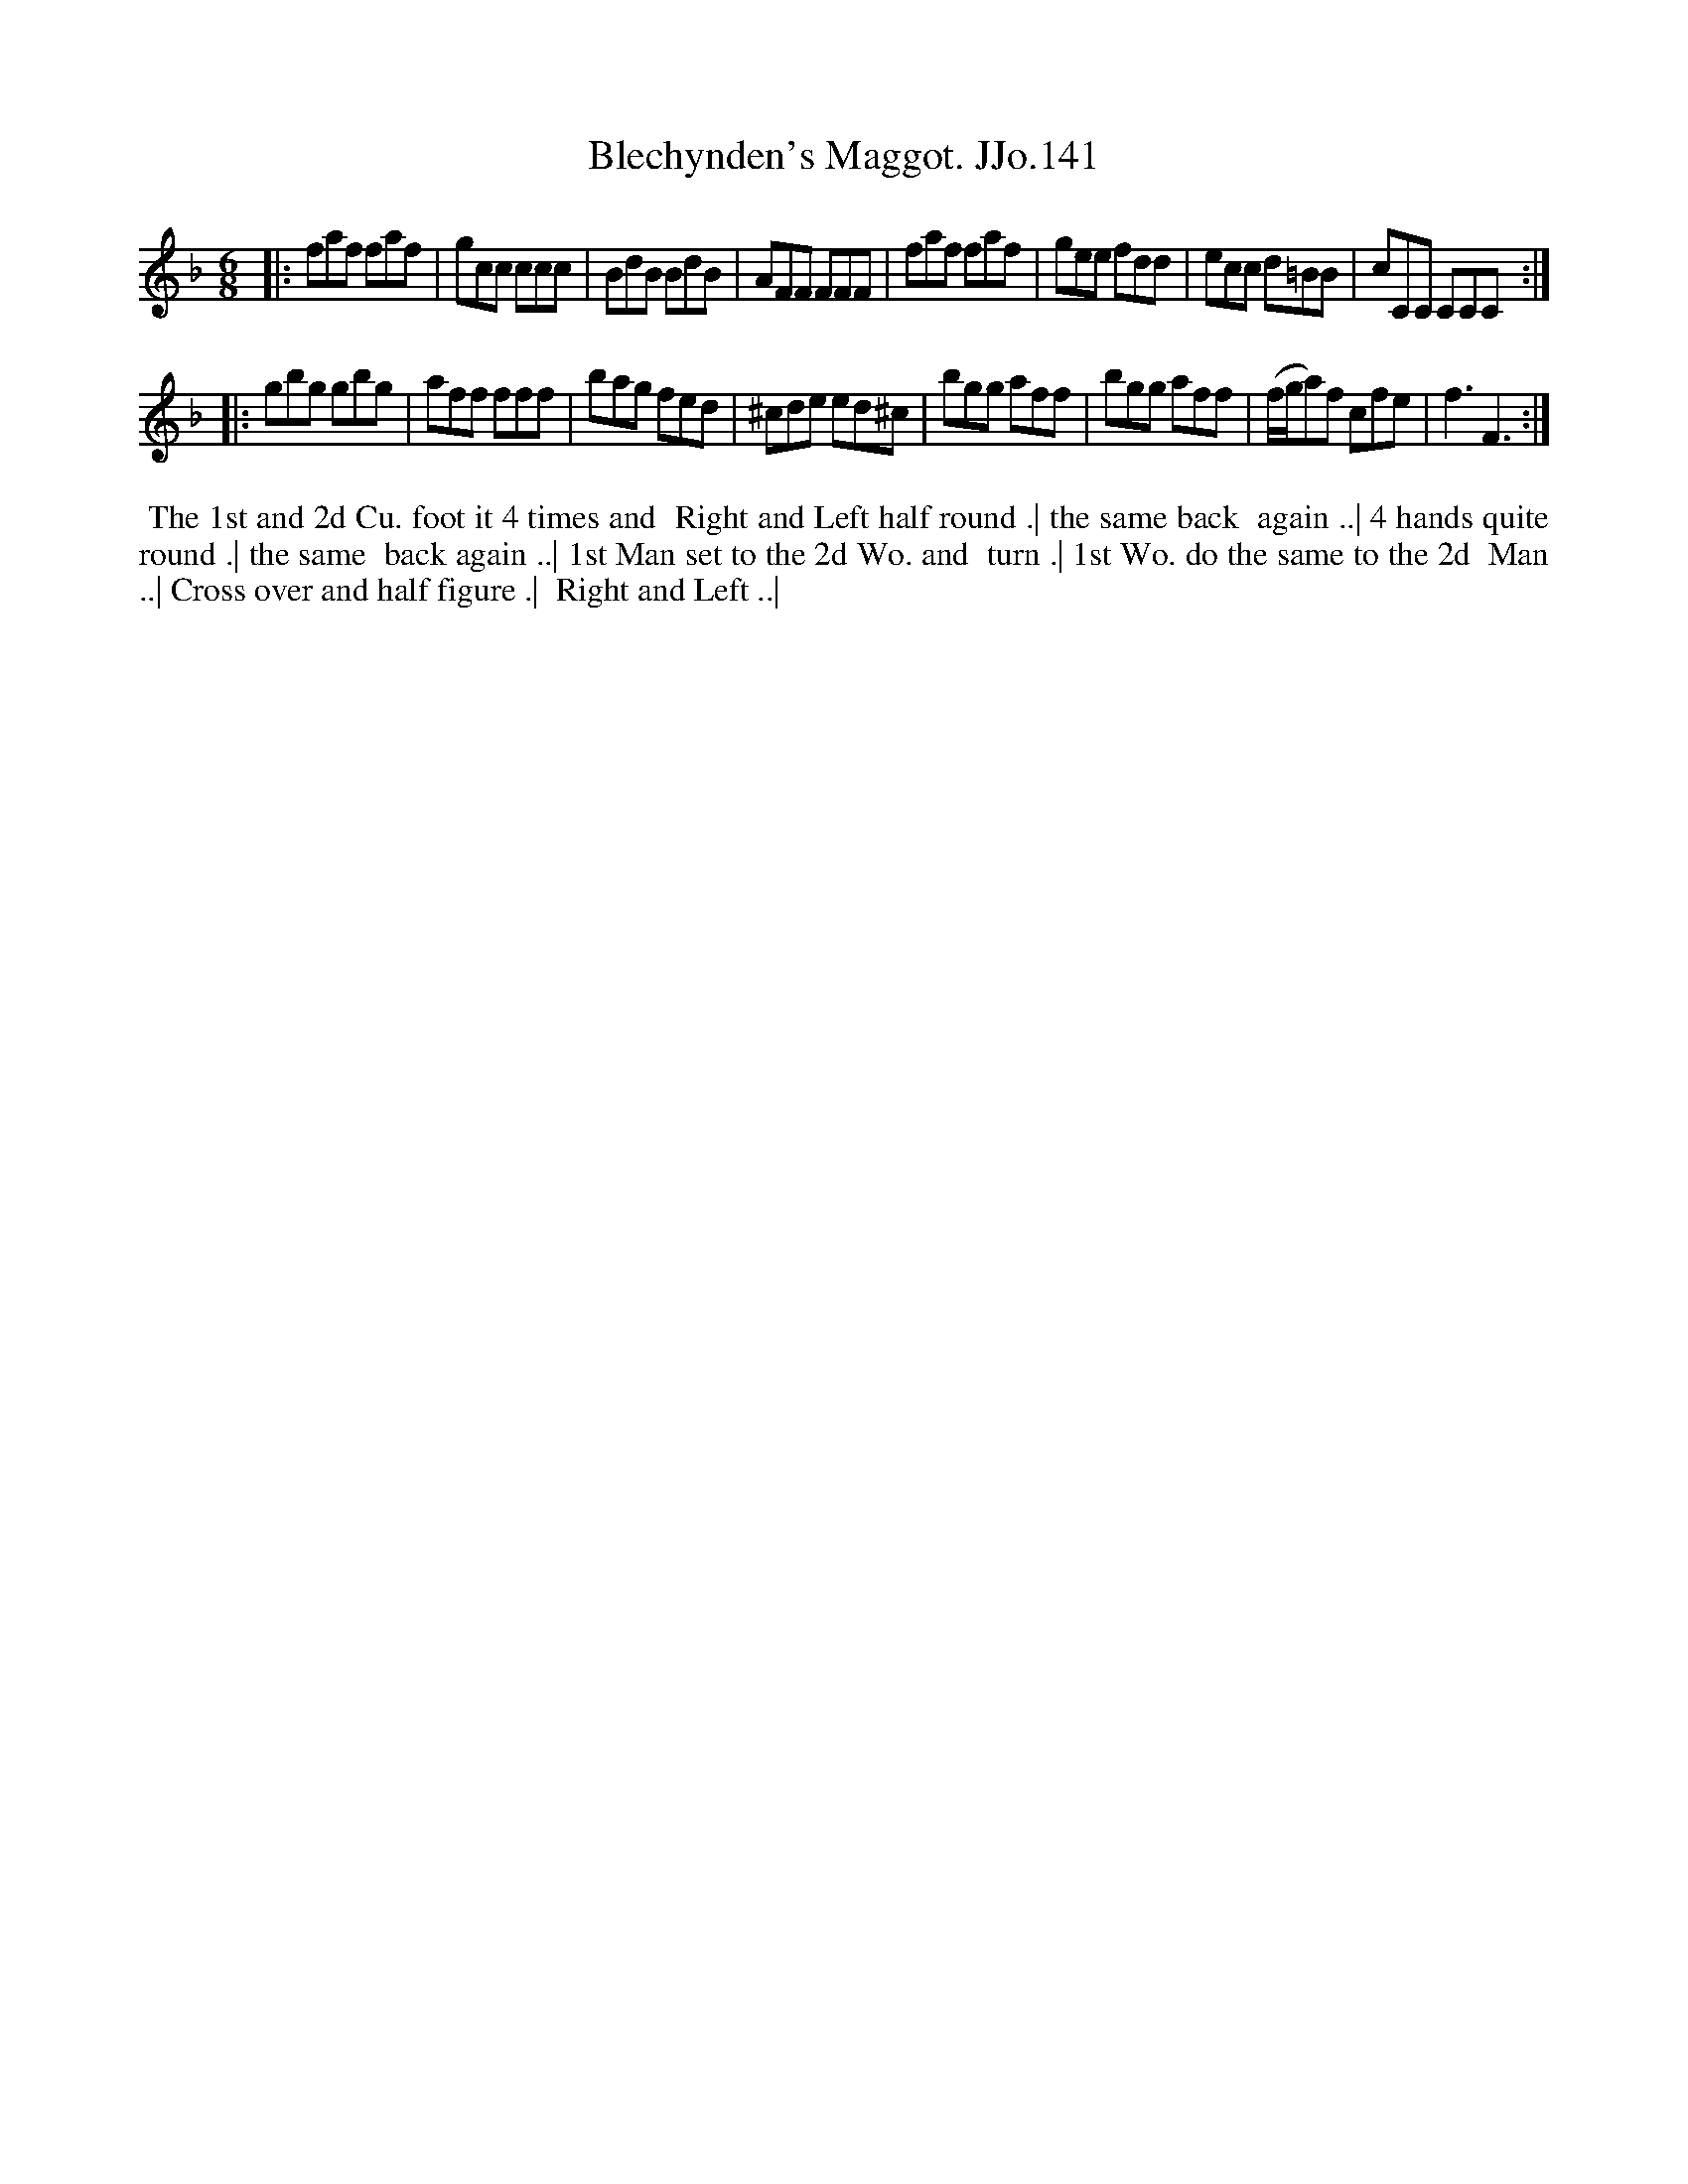 X:141
T:Blechynden's Maggot. JJo.141
B:J.Johnson Choice Collection Vol 8 1758
Z:vmp.Simon Wilson 2013 www.village-music-project.org.uk
Z:Dance added by John Chambers 2017
M:6/8
L:1/8
%Q:3/8=110
K:F
|:\
faf faf | gcc ccc | BdB BdB | AFF FFF |\
faf faf | gee fdd | ecc d=BB | cCC CCC :|
|:\
gbg gbg | aff fff | bag fed | ^cde ed^c |\
bgg aff | bgg aff | (f/g/a)f cfe | f3F3 :|
%%begintext align
%% The 1st and 2d Cu. foot it 4 times and
%% Right and Left half round .| the same back
%% again ..| 4 hands quite round .| the same
%% back again ..| 1st Man set to the 2d Wo. and
%% turn .| 1st Wo. do the same to the 2d
%% Man ..| Cross over and half figure .|
%% Right and Left ..|
%%endtext
